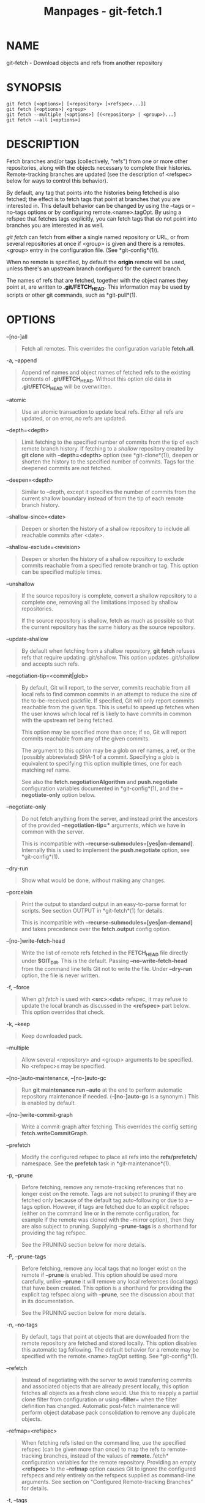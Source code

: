 #+TITLE: Manpages - git-fetch.1
* NAME
git-fetch - Download objects and refs from another repository

* SYNOPSIS
#+begin_example
git fetch [<options>] [<repository> [<refspec>...]]
git fetch [<options>] <group>
git fetch --multiple [<options>] [(<repository> | <group>)...]
git fetch --all [<options>]
#+end_example

* DESCRIPTION
Fetch branches and/or tags (collectively, "refs") from one or more other
repositories, along with the objects necessary to complete their
histories. Remote-tracking branches are updated (see the description of
<refspec> below for ways to control this behavior).

By default, any tag that points into the histories being fetched is also
fetched; the effect is to fetch tags that point at branches that you are
interested in. This default behavior can be changed by using the --tags
or --no-tags options or by configuring remote.<name>.tagOpt. By using a
refspec that fetches tags explicitly, you can fetch tags that do not
point into branches you are interested in as well.

/git fetch/ can fetch from either a single named repository or URL, or
from several repositories at once if <group> is given and there is a
remotes.<group> entry in the configuration file. (See *git-config*(1)).

When no remote is specified, by default the *origin* remote will be
used, unless there's an upstream branch configured for the current
branch.

The names of refs that are fetched, together with the object names they
point at, are written to *.git/FETCH_HEAD*. This information may be used
by scripts or other git commands, such as *git-pull*(1).

* OPTIONS
--[no-]all

#+begin_quote
Fetch all remotes. This overrides the configuration variable
*fetch.all*.

#+end_quote

-a, --append

#+begin_quote
Append ref names and object names of fetched refs to the existing
contents of *.git/FETCH_HEAD*. Without this option old data in
*.git/FETCH_HEAD* will be overwritten.

#+end_quote

--atomic

#+begin_quote
Use an atomic transaction to update local refs. Either all refs are
updated, or on error, no refs are updated.

#+end_quote

--depth=<depth>

#+begin_quote
Limit fetching to the specified number of commits from the tip of each
remote branch history. If fetching to a /shallow/ repository created by
*git clone* with *--depth=<depth>* option (see *git-clone*(1)), deepen
or shorten the history to the specified number of commits. Tags for the
deepened commits are not fetched.

#+end_quote

--deepen=<depth>

#+begin_quote
Similar to --depth, except it specifies the number of commits from the
current shallow boundary instead of from the tip of each remote branch
history.

#+end_quote

--shallow-since=<date>

#+begin_quote
Deepen or shorten the history of a shallow repository to include all
reachable commits after <date>.

#+end_quote

--shallow-exclude=<revision>

#+begin_quote
Deepen or shorten the history of a shallow repository to exclude commits
reachable from a specified remote branch or tag. This option can be
specified multiple times.

#+end_quote

--unshallow

#+begin_quote
If the source repository is complete, convert a shallow repository to a
complete one, removing all the limitations imposed by shallow
repositories.

If the source repository is shallow, fetch as much as possible so that
the current repository has the same history as the source repository.

#+end_quote

--update-shallow

#+begin_quote
By default when fetching from a shallow repository, *git fetch* refuses
refs that require updating .git/shallow. This option updates
.git/shallow and accepts such refs.

#+end_quote

--negotiation-tip=<commit|glob>

#+begin_quote
By default, Git will report, to the server, commits reachable from all
local refs to find common commits in an attempt to reduce the size of
the to-be-received packfile. If specified, Git will only report commits
reachable from the given tips. This is useful to speed up fetches when
the user knows which local ref is likely to have commits in common with
the upstream ref being fetched.

This option may be specified more than once; if so, Git will report
commits reachable from any of the given commits.

The argument to this option may be a glob on ref names, a ref, or the
(possibly abbreviated) SHA-1 of a commit. Specifying a glob is
equivalent to specifying this option multiple times, one for each
matching ref name.

See also the *fetch.negotiationAlgorithm* and *push.negotiate*
configuration variables documented in *git-config*(1), and the
*--negotiate-only* option below.

#+end_quote

--negotiate-only

#+begin_quote
Do not fetch anything from the server, and instead print the ancestors
of the provided *--negotiation-tip=** arguments, which we have in common
with the server.

This is incompatible with *--recurse-submodules=[yes|on-demand]*.
Internally this is used to implement the *push.negotiate* option, see
*git-config*(1).

#+end_quote

--dry-run

#+begin_quote
Show what would be done, without making any changes.

#+end_quote

--porcelain

#+begin_quote
Print the output to standard output in an easy-to-parse format for
scripts. See section OUTPUT in *git-fetch*(1) for details.

This is incompatible with *--recurse-submodules=[yes|on-demand]* and
takes precedence over the *fetch.output* config option.

#+end_quote

--[no-]write-fetch-head

#+begin_quote
Write the list of remote refs fetched in the *FETCH_HEAD* file directly
under *$GIT_DIR*. This is the default. Passing *--no-write-fetch-head*
from the command line tells Git not to write the file. Under *--dry-run*
option, the file is never written.

#+end_quote

-f, --force

#+begin_quote
When /git fetch/ is used with *<src>:<dst>* refspec, it may refuse to
update the local branch as discussed in the *<refspec>* part below. This
option overrides that check.

#+end_quote

-k, --keep

#+begin_quote
Keep downloaded pack.

#+end_quote

--multiple

#+begin_quote
Allow several <repository> and <group> arguments to be specified. No
<refspec>s may be specified.

#+end_quote

--[no-]auto-maintenance, --[no-]auto-gc

#+begin_quote
Run *git maintenance run --auto* at the end to perform automatic
repository maintenance if needed. (*--[no-]auto-gc* is a synonym.) This
is enabled by default.

#+end_quote

--[no-]write-commit-graph

#+begin_quote
Write a commit-graph after fetching. This overrides the config setting
*fetch.writeCommitGraph*.

#+end_quote

--prefetch

#+begin_quote
Modify the configured refspec to place all refs into the
*refs/prefetch/* namespace. See the *prefetch* task in
*git-maintenance*(1).

#+end_quote

-p, --prune

#+begin_quote
Before fetching, remove any remote-tracking references that no longer
exist on the remote. Tags are not subject to pruning if they are fetched
only because of the default tag auto-following or due to a --tags
option. However, if tags are fetched due to an explicit refspec (either
on the command line or in the remote configuration, for example if the
remote was cloned with the --mirror option), then they are also subject
to pruning. Supplying *--prune-tags* is a shorthand for providing the
tag refspec.

See the PRUNING section below for more details.

#+end_quote

-P, --prune-tags

#+begin_quote
Before fetching, remove any local tags that no longer exist on the
remote if *--prune* is enabled. This option should be used more
carefully, unlike *--prune* it will remove any local references (local
tags) that have been created. This option is a shorthand for providing
the explicit tag refspec along with *--prune*, see the discussion about
that in its documentation.

See the PRUNING section below for more details.

#+end_quote

-n, --no-tags

#+begin_quote
By default, tags that point at objects that are downloaded from the
remote repository are fetched and stored locally. This option disables
this automatic tag following. The default behavior for a remote may be
specified with the remote.<name>.tagOpt setting. See *git-config*(1).

#+end_quote

--refetch

#+begin_quote
Instead of negotiating with the server to avoid transferring commits and
associated objects that are already present locally, this option fetches
all objects as a fresh clone would. Use this to reapply a partial clone
filter from configuration or using *--filter=* when the filter
definition has changed. Automatic post-fetch maintenance will perform
object database pack consolidation to remove any duplicate objects.

#+end_quote

--refmap=<refspec>

#+begin_quote
When fetching refs listed on the command line, use the specified refspec
(can be given more than once) to map the refs to remote-tracking
branches, instead of the values of *remote.*.fetch* configuration
variables for the remote repository. Providing an empty *<refspec>* to
the *--refmap* option causes Git to ignore the configured refspecs and
rely entirely on the refspecs supplied as command-line arguments. See
section on "Configured Remote-tracking Branches" for details.

#+end_quote

-t, --tags

#+begin_quote
Fetch all tags from the remote (i.e., fetch remote tags *refs/tags/**
into local tags with the same name), in addition to whatever else would
otherwise be fetched. Using this option alone does not subject tags to
pruning, even if --prune is used (though tags may be pruned anyway if
they are also the destination of an explicit refspec; see *--prune*).

#+end_quote

--recurse-submodules[=(yes|on-demand|no)]

#+begin_quote
This option controls if and under what conditions new commits of
submodules should be fetched too. When recursing through submodules,
*git fetch* always attempts to fetch "changed" submodules, that is, a
submodule that has commits that are referenced by a newly fetched
superproject commit but are missing in the local submodule clone. A
changed submodule can be fetched as long as it is present locally e.g.
in *$GIT_DIR/modules/* (see *gitsubmodules*(7)); if the upstream adds a
new submodule, that submodule cannot be fetched until it is cloned e.g.
by *git submodule update*.

When set to /on-demand/, only changed submodules are fetched. When set
to /yes/, all populated submodules are fetched and submodules that are
both unpopulated and changed are fetched. When set to /no/, submodules
are never fetched.

When unspecified, this uses the value of *fetch.recurseSubmodules* if it
is set (see *git-config*(1)), defaulting to /on-demand/ if unset. When
this option is used without any value, it defaults to /yes/.

#+end_quote

-j, --jobs=<n>

#+begin_quote
Number of parallel children to be used for all forms of fetching.

If the *--multiple* option was specified, the different remotes will be
fetched in parallel. If multiple submodules are fetched, they will be
fetched in parallel. To control them independently, use the config
settings *fetch.parallel* and *submodule.fetchJobs* (see
*git-config*(1)).

Typically, parallel recursive and multi-remote fetches will be faster.
By default fetches are performed sequentially, not in parallel.

#+end_quote

--no-recurse-submodules

#+begin_quote
Disable recursive fetching of submodules (this has the same effect as
using the *--recurse-submodules=no* option).

#+end_quote

--set-upstream

#+begin_quote
If the remote is fetched successfully, add upstream (tracking)
reference, used by argument-less *git-pull*(1) and other commands. For
more information, see *branch.<name>.merge* and *branch.<name>.remote*
in *git-config*(1).

#+end_quote

--submodule-prefix=<path>

#+begin_quote
Prepend <path> to paths printed in informative messages such as
"Fetching submodule foo". This option is used internally when recursing
over submodules.

#+end_quote

--recurse-submodules-default=[yes|on-demand]

#+begin_quote
This option is used internally to temporarily provide a non-negative
default value for the --recurse-submodules option. All other methods of
configuring fetch's submodule recursion (such as settings in
*gitmodules*(5) and *git-config*(1)) override this option, as does
specifying --[no-]recurse-submodules directly.

#+end_quote

-u, --update-head-ok

#+begin_quote
By default /git fetch/ refuses to update the head which corresponds to
the current branch. This flag disables the check. This is purely for the
internal use for /git pull/ to communicate with /git fetch/, and unless
you are implementing your own Porcelain you are not supposed to use it.

#+end_quote

--upload-pack <upload-pack>

#+begin_quote
When given, and the repository to fetch from is handled by /git
fetch-pack/, *--exec=<upload-pack>* is passed to the command to specify
non-default path for the command run on the other end.

#+end_quote

-q, --quiet

#+begin_quote
Pass --quiet to git-fetch-pack and silence any other internally used git
commands. Progress is not reported to the standard error stream.

#+end_quote

-v, --verbose

#+begin_quote
Be verbose.

#+end_quote

--progress

#+begin_quote
Progress status is reported on the standard error stream by default when
it is attached to a terminal, unless -q is specified. This flag forces
progress status even if the standard error stream is not directed to a
terminal.

#+end_quote

-o <option>, --server-option=<option>

#+begin_quote
Transmit the given string to the server when communicating using
protocol version 2. The given string must not contain a NUL or LF
character. The server's handling of server options, including unknown
ones, is server-specific. When multiple *--server-option=<option>* are
given, they are all sent to the other side in the order listed on the
command line.

#+end_quote

--show-forced-updates

#+begin_quote
By default, git checks if a branch is force-updated during fetch. This
can be disabled through fetch.showForcedUpdates, but the
--show-forced-updates option guarantees this check occurs. See
*git-config*(1).

#+end_quote

--no-show-forced-updates

#+begin_quote
By default, git checks if a branch is force-updated during fetch. Pass
--no-show-forced-updates or set fetch.showForcedUpdates to false to skip
this check for performance reasons. If used during /git-pull/ the
--ff-only option will still check for forced updates before attempting a
fast-forward update. See *git-config*(1).

#+end_quote

-4, --ipv4

#+begin_quote
Use IPv4 addresses only, ignoring IPv6 addresses.

#+end_quote

-6, --ipv6

#+begin_quote
Use IPv6 addresses only, ignoring IPv4 addresses.

#+end_quote

<repository>

#+begin_quote
The "remote" repository that is the source of a fetch or pull operation.
This parameter can be either a URL (see the section GIT URLS below) or
the name of a remote (see the section REMOTES below).

#+end_quote

<group>

#+begin_quote
A name referring to a list of repositories as the value of
remotes.<group> in the configuration file. (See *git-config*(1)).

#+end_quote

<refspec>

#+begin_quote
Specifies which refs to fetch and which local refs to update. When no
<refspec>s appear on the command line, the refs to fetch are read from
*remote.<repository>.fetch* variables instead (see CONFIGURED
REMOTE-TRACKING BRANCHES below).

The format of a <refspec> parameter is an optional plus *+*, followed by
the source <src>, followed by a colon *:*, followed by the destination
ref <dst>. The colon can be omitted when <dst> is empty. <src> is
typically a ref, but it can also be a fully spelled hex object name.

A <refspec> may contain a *** in its <src> to indicate a simple pattern
match. Such a refspec functions like a glob that matches any ref with
the same prefix. A pattern <refspec> must have a *** in both the <src>
and <dst>. It will map refs to the destination by replacing the *** with
the contents matched from the source.

If a refspec is prefixed by *^*, it will be interpreted as a negative
refspec. Rather than specifying which refs to fetch or which local refs
to update, such a refspec will instead specify refs to exclude. A ref
will be considered to match if it matches at least one positive refspec,
and does not match any negative refspec. Negative refspecs can be useful
to restrict the scope of a pattern refspec so that it will not include
specific refs. Negative refspecs can themselves be pattern refspecs.
However, they may only contain a <src> and do not specify a <dst>. Fully
spelled out hex object names are also not supported.

*tag <tag>* means the same as *refs/tags/<tag>:refs/tags/<tag>*; it
requests fetching everything up to the given tag.

The remote ref that matches <src> is fetched, and if <dst> is not an
empty string, an attempt is made to update the local ref that matches
it.

Whether that update is allowed without *--force* depends on the ref
namespace it's being fetched to, the type of object being fetched, and
whether the update is considered to be a fast-forward. Generally, the
same rules apply for fetching as when pushing, see the *<refspec>...*
section of *git-push*(1) for what those are. Exceptions to those rules
particular to /git fetch/ are noted below.

Until Git version 2.20, and unlike when pushing with *git-push*(1), any
updates to *refs/tags/** would be accepted without *+* in the refspec
(or *--force*). When fetching, we promiscuously considered all tag
updates from a remote to be forced fetches. Since Git version 2.20,
fetching to update *refs/tags/** works the same way as when pushing.
I.e. any updates will be rejected without *+* in the refspec (or
*--force*).

Unlike when pushing with *git-push*(1), any updates outside of
*refs/{tags,heads}/** will be accepted without *+* in the refspec (or
*--force*), whether that's swapping e.g. a tree object for a blob, or a
commit for another commit that doesn't have the previous commit as an
ancestor etc.

Unlike when pushing with *git-push*(1), there is no configuration
which'll amend these rules, and nothing like a *pre-fetch* hook
analogous to the *pre-receive* hook.

As with pushing with *git-push*(1), all of the rules described above
about what's not allowed as an update can be overridden by adding an
optional leading *+* to a refspec (or using the *--force* command line
option). The only exception to this is that no amount of forcing will
make the *refs/heads/** namespace accept a non-commit object.

#+begin_quote
\\

*Note*

\\
When the remote branch you want to fetch is known to be rewound and
rebased regularly, it is expected that its new tip will not be a
descendant of its previous tip (as stored in your remote-tracking branch
the last time you fetched). You would want to use the *+* sign to
indicate non-fast-forward updates will be needed for such branches.
There is no way to determine or declare that a branch will be made
available in a repository with this behavior; the pulling user simply
must know this is the expected usage pattern for a branch.

#+end_quote

#+end_quote

--stdin

#+begin_quote
Read refspecs, one per line, from stdin in addition to those provided as
arguments. The "tag <name>" format is not supported.

#+end_quote

* GIT URLS
In general, URLs contain information about the transport protocol, the
address of the remote server, and the path to the repository. Depending
on the transport protocol, some of this information may be absent.

Git supports ssh, git, http, and https protocols (in addition, ftp and
ftps can be used for fetching, but this is inefficient and deprecated;
do not use them).

The native transport (i.e. git:// URL) does no authentication and should
be used with caution on unsecured networks.

The following syntaxes may be used with them:

#+begin_quote
·

*ssh://*[/<user>/*@*]/<host>/[*:*/<port>/]*/*/<path-to-git-repo>/

#+end_quote

#+begin_quote
·

*git://*/<host>/[:/<port>/]*/*/<path-to-git-repo>/

#+end_quote

#+begin_quote
·

*http*[*s*]*://*/<host>/[*:*/<port>/]*/*/<path-to-git-repo>/

#+end_quote

#+begin_quote
·

*ftp*[*s*]*://*/<host>/[*:*/<port>/]*/*/<path-to-git-repo>/

#+end_quote

An alternative scp-like syntax may also be used with the ssh protocol:

#+begin_quote
·

[/<user>/*@*]/<host>/*:/*/<path-to-git-repo>/

#+end_quote

This syntax is only recognized if there are no slashes before the first
colon. This helps differentiate a local path that contains a colon. For
example the local path *foo:bar* could be specified as an absolute path
or *./foo:bar* to avoid being misinterpreted as an ssh url.

The ssh and git protocols additionally support *~*/<username>/
expansion:

#+begin_quote
·

*ssh://*[/<user>/*@*]/<host>/[*:*/<port>/]*/~*/<user>/*/*/<path-to-git-repo>/

#+end_quote

#+begin_quote
·

*git://*/<host>/[*:*/<port>/]*/~*/<user>/*/*/<path-to-git-repo>/

#+end_quote

#+begin_quote
·

[/<user>/*@*]/<host>/*:~*/<user>/*/*/<path-to-git-repo>/

#+end_quote

For local repositories, also supported by Git natively, the following
syntaxes may be used:

#+begin_quote
·

*/path/to/repo.git/*

#+end_quote

#+begin_quote
·

*file:///path/to/repo.git/*

#+end_quote

These two syntaxes are mostly equivalent, except when cloning, when the
former implies *--local* option. See *git-clone*(1) for details.

*git clone*, *git fetch* and *git pull*, but not *git push*, will also
accept a suitable bundle file. See *git-bundle*(1).

When Git doesn't know how to handle a certain transport protocol, it
attempts to use the *remote-*/<transport>/ remote helper, if one exists.
To explicitly request a remote helper, the following syntax may be used:

#+begin_quote
·

/<transport>/::/<address>/

#+end_quote

where /<address>/ may be a path, a server and path, or an arbitrary
URL-like string recognized by the specific remote helper being invoked.
See *gitremote-helpers*(7) for details.

If there are a large number of similarly-named remote repositories and
you want to use a different format for them (such that the URLs you use
will be rewritten into URLs that work), you can create a configuration
section of the form:

#+begin_quote
#+begin_example
        [url "<actual-url-base>"]
                insteadOf = <other-url-base>
#+end_example

#+end_quote

For example, with this:

#+begin_quote
#+begin_example
        [url "git://git.host.xz/"]
                insteadOf = host.xz:/path/to/
                insteadOf = work:
#+end_example

#+end_quote

a URL like "work:repo.git" or like "host.xz:/path/to/repo.git" will be
rewritten in any context that takes a URL to be
"git://git.host.xz/repo.git".

If you want to rewrite URLs for push only, you can create a
configuration section of the form:

#+begin_quote
#+begin_example
        [url "<actual-url-base>"]
                pushInsteadOf = <other-url-base>
#+end_example

#+end_quote

For example, with this:

#+begin_quote
#+begin_example
        [url "ssh://example.org/"]
                pushInsteadOf = git://example.org/
#+end_example

#+end_quote

a URL like "git://example.org/path/to/repo.git" will be rewritten to
"ssh://example.org/path/to/repo.git" for pushes, but pulls will still
use the original URL.

* REMOTES
The name of one of the following can be used instead of a URL as
*<repository>* argument:

#+begin_quote
·

a remote in the Git configuration file: *$GIT_DIR/config*,

#+end_quote

#+begin_quote
·

a file in the *$GIT_DIR/remotes* directory, or

#+end_quote

#+begin_quote
·

a file in the *$GIT_DIR/branches* directory.

#+end_quote

All of these also allow you to omit the refspec from the command line
because they each contain a refspec which git will use by default.

** Named remote in configuration file
You can choose to provide the name of a remote which you had previously
configured using *git-remote*(1), *git-config*(1) or even by a manual
edit to the *$GIT_DIR/config* file. The URL of this remote will be used
to access the repository. The refspec of this remote will be used by
default when you do not provide a refspec on the command line. The entry
in the config file would appear like this:

#+begin_quote
#+begin_example
        [remote "<name>"]
                url = <URL>
                pushurl = <pushurl>
                push = <refspec>
                fetch = <refspec>
#+end_example

#+end_quote

The *<pushurl>* is used for pushes only. It is optional and defaults to
*<URL>*. Pushing to a remote affects all defined pushurls or all defined
urls if no pushurls are defined. Fetch, however, will only fetch from
the first defined url if multiple urls are defined.

** Named file in *$GIT_DIR/remotes*
You can choose to provide the name of a file in *$GIT_DIR/remotes*. The
URL in this file will be used to access the repository. The refspec in
this file will be used as default when you do not provide a refspec on
the command line. This file should have the following format:

#+begin_quote
#+begin_example
        URL: one of the above URL formats
        Push: <refspec>
        Pull: <refspec>
#+end_example

#+end_quote

*Push:* lines are used by /git push/ and *Pull:* lines are used by /git
pull/ and /git fetch/. Multiple *Push:* and *Pull:* lines may be
specified for additional branch mappings.

** Named file in *$GIT_DIR/branches*
You can choose to provide the name of a file in *$GIT_DIR/branches*. The
URL in this file will be used to access the repository. This file should
have the following format:

#+begin_quote
#+begin_example
        <URL>#<head>
#+end_example

#+end_quote

*<URL>* is required; *#<head>* is optional.

Depending on the operation, git will use one of the following refspecs,
if you don't provide one on the command line. *<branch>* is the name of
this file in *$GIT_DIR/branches* and *<head>* defaults to *master*.

git fetch uses:

#+begin_quote
#+begin_example
        refs/heads/<head>:refs/heads/<branch>
#+end_example

#+end_quote

git push uses:

#+begin_quote
#+begin_example
        HEAD:refs/heads/<head>
#+end_example

#+end_quote

* CONFIGURED REMOTE-TRACKING BRANCHES
You often interact with the same remote repository by regularly and
repeatedly fetching from it. In order to keep track of the progress of
such a remote repository, *git fetch* allows you to configure
*remote.<repository>.fetch* configuration variables.

Typically such a variable may look like this:

#+begin_quote
#+begin_example
[remote "origin"]
        fetch = +refs/heads/*:refs/remotes/origin/*
#+end_example

#+end_quote

This configuration is used in two ways:

#+begin_quote
·

When *git fetch* is run without specifying what branches and/or tags to
fetch on the command line, e.g. *git fetch origin* or *git fetch*,
*remote.<repository>.fetch* values are used as the refspecs---they
specify which refs to fetch and which local refs to update. The example
above will fetch all branches that exist in the *origin* (i.e. any ref
that matches the left-hand side of the value, *refs/heads/**) and update
the corresponding remote-tracking branches in the
*refs/remotes/origin/** hierarchy.

#+end_quote

#+begin_quote
·

When *git fetch* is run with explicit branches and/or tags to fetch on
the command line, e.g. *git fetch origin master*, the <refspec>s given
on the command line determine what are to be fetched (e.g. *master* in
the example, which is a short-hand for *master:*, which in turn means
"fetch the /master/ branch but I do not explicitly say what
remote-tracking branch to update with it from the command line"), and
the example command will fetch /only/ the /master/ branch. The
*remote.<repository>.fetch* values determine which remote-tracking
branch, if any, is updated. When used in this way, the
*remote.<repository>.fetch* values do not have any effect in deciding
/what/ gets fetched (i.e. the values are not used as refspecs when the
command-line lists refspecs); they are only used to decide /where/ the
refs that are fetched are stored by acting as a mapping.

#+end_quote

The latter use of the *remote.<repository>.fetch* values can be
overridden by giving the *--refmap=<refspec>* parameter(s) on the
command line.

* PRUNING
Git has a default disposition of keeping data unless it's explicitly
thrown away; this extends to holding onto local references to branches
on remotes that have themselves deleted those branches.

If left to accumulate, these stale references might make performance
worse on big and busy repos that have a lot of branch churn, and e.g.
make the output of commands like *git branch -a --contains <commit>*
needlessly verbose, as well as impacting anything else that'll work with
the complete set of known references.

These remote-tracking references can be deleted as a one-off with either
of:

#+begin_quote
#+begin_example
# While fetching
$ git fetch --prune <name>

# Only prune, dont fetch
$ git remote prune <name>
#+end_example

#+end_quote

To prune references as part of your normal workflow without needing to
remember to run that, set *fetch.prune* globally, or
*remote.<name>.prune* per-remote in the config. See *git-config*(1).

Here's where things get tricky and more specific. The pruning feature
doesn't actually care about branches, instead it'll prune local ←→
remote-references as a function of the refspec of the remote (see
*<refspec>* and CONFIGURED REMOTE-TRACKING BRANCHES above).

Therefore if the refspec for the remote includes e.g.
*refs/tags/*:refs/tags/**, or you manually run e.g. *git fetch --prune
<name> "refs/tags/*:refs/tags/*"* it won't be stale remote tracking
branches that are deleted, but any local tag that doesn't exist on the
remote.

This might not be what you expect, i.e. you want to prune remote
*<name>*, but also explicitly fetch tags from it, so when you fetch from
it you delete all your local tags, most of which may not have come from
the *<name>* remote in the first place.

So be careful when using this with a refspec like
*refs/tags/*:refs/tags/**, or any other refspec which might map
references from multiple remotes to the same local namespace.

Since keeping up-to-date with both branches and tags on the remote is a
common use-case the *--prune-tags* option can be supplied along with
*--prune* to prune local tags that don't exist on the remote, and
force-update those tags that differ. Tag pruning can also be enabled
with *fetch.pruneTags* or *remote.<name>.pruneTags* in the config. See
*git-config*(1).

The *--prune-tags* option is equivalent to having
*refs/tags/*:refs/tags/** declared in the refspecs of the remote. This
can lead to some seemingly strange interactions:

#+begin_quote
#+begin_example
# These both fetch tags
$ git fetch --no-tags origin refs/tags/*:refs/tags/*
$ git fetch --no-tags --prune-tags origin
#+end_example

#+end_quote

The reason it doesn't error out when provided without *--prune* or its
config versions is for flexibility of the configured versions, and to
maintain a 1=1 mapping between what the command line flags do, and what
the configuration versions do.

It's reasonable to e.g. configure *fetch.pruneTags=true* in
*~/.gitconfig* to have tags pruned whenever *git fetch --prune* is run,
without making every invocation of *git fetch* without *--prune* an
error.

Pruning tags with *--prune-tags* also works when fetching a URL instead
of a named remote. These will all prune tags not found on origin:

#+begin_quote
#+begin_example
$ git fetch origin --prune --prune-tags
$ git fetch origin --prune refs/tags/*:refs/tags/*
$ git fetch <url-of-origin> --prune --prune-tags
$ git fetch <url-of-origin> --prune refs/tags/*:refs/tags/*
#+end_example

#+end_quote

* OUTPUT
The output of "git fetch" depends on the transport method used; this
section describes the output when fetching over the Git protocol (either
locally or via ssh) and Smart HTTP protocol.

The status of the fetch is output in tabular form, with each line
representing the status of a single ref. Each line is of the form:

#+begin_quote
#+begin_example
 <flag> <summary> <from> -> <to> [<reason>]
#+end_example

#+end_quote

When using *--porcelain*, the output format is intended to be
machine-parseable. In contrast to the human-readable output formats it
thus prints to standard output instead of standard error. Each line is
of the form:

#+begin_quote
#+begin_example
<flag> <old-object-id> <new-object-id> <local-reference>
#+end_example

#+end_quote

The status of up-to-date refs is shown only if the --verbose option is
used.

In compact output mode, specified with configuration variable
fetch.output, if either entire *<from>* or *<to>* is found in the other
string, it will be substituted with *** in the other string. For
example, *master -> origin/master* becomes *master -> origin/**.

flag

#+begin_quote
A single character indicating the status of the ref:

(space)

#+begin_quote
for a successfully fetched fast-forward;

#+end_quote

*+*

#+begin_quote
for a successful forced update;

#+end_quote

*-*

#+begin_quote
for a successfully pruned ref;

#+end_quote

*t*

#+begin_quote
for a successful tag update;

#+end_quote

***

#+begin_quote
for a successfully fetched new ref;

#+end_quote

*!*

#+begin_quote
for a ref that was rejected or failed to update; and

#+end_quote

*=*

#+begin_quote
for a ref that was up to date and did not need fetching.

#+end_quote

#+end_quote

summary

#+begin_quote
For a successfully fetched ref, the summary shows the old and new values
of the ref in a form suitable for using as an argument to *git log*
(this is *<old>..<new>* in most cases, and *<old>...<new>* for forced
non-fast-forward updates).

#+end_quote

from

#+begin_quote
The name of the remote ref being fetched from, minus its *refs/<type>/*
prefix. In the case of deletion, the name of the remote ref is "(none)".

#+end_quote

to

#+begin_quote
The name of the local ref being updated, minus its *refs/<type>/*
prefix.

#+end_quote

reason

#+begin_quote
A human-readable explanation. In the case of successfully fetched refs,
no explanation is needed. For a failed ref, the reason for failure is
described.

#+end_quote

* EXAMPLES

#+begin_quote
·

Update the remote-tracking branches:

#+begin_quote
#+begin_example
$ git fetch origin
#+end_example

#+end_quote

The above command copies all branches from the remote *refs/heads/*
namespace and stores them to the local *refs/remotes/origin/* namespace,
unless the *remote.<repository>.fetch* option is used to specify a
non-default refspec.

#+end_quote

#+begin_quote
·

Using refspecs explicitly:

#+begin_quote
#+begin_example
$ git fetch origin +seen:seen maint:tmp
#+end_example

#+end_quote

This updates (or creates, as necessary) branches *seen* and *tmp* in the
local repository by fetching from the branches (respectively) *seen* and
*maint* from the remote repository.

The *seen* branch will be updated even if it does not fast-forward,
because it is prefixed with a plus sign; *tmp* will not be.

#+end_quote

#+begin_quote
·

Peek at a remote's branch, without configuring the remote in your local
repository:

#+begin_quote
#+begin_example
$ git fetch git://git.kernel.org/pub/scm/git/git.git maint
$ git log FETCH_HEAD
#+end_example

#+end_quote

The first command fetches the *maint* branch from the repository at
*git://git.kernel.org/pub/scm/git/git.git* and the second command uses
*FETCH_HEAD* to examine the branch with *git-log*(1). The fetched
objects will eventually be removed by git's built-in housekeeping (see
*git-gc*(1)).

#+end_quote

* SECURITY
The fetch and push protocols are not designed to prevent one side from
stealing data from the other repository that was not intended to be
shared. If you have private data that you need to protect from a
malicious peer, your best option is to store it in another repository.
This applies to both clients and servers. In particular, namespaces on a
server are not effective for read access control; you should only grant
read access to a namespace to clients that you would trust with read
access to the entire repository.

The known attack vectors are as follows:

#+begin_quote
1.

The victim sends "have" lines advertising the IDs of objects it has that
are not explicitly intended to be shared but can be used to optimize the
transfer if the peer also has them. The attacker chooses an object ID X
to steal and sends a ref to X, but isn't required to send the content of
X because the victim already has it. Now the victim believes that the
attacker has X, and it sends the content of X back to the attacker
later. (This attack is most straightforward for a client to perform on a
server, by creating a ref to X in the namespace the client has access to
and then fetching it. The most likely way for a server to perform it on
a client is to "merge" X into a public branch and hope that the user
does additional work on this branch and pushes it back to the server
without noticing the merge.)

#+end_quote

#+begin_quote
2.

As in #1, the attacker chooses an object ID X to steal. The victim sends
an object Y that the attacker already has, and the attacker falsely
claims to have X and not Y, so the victim sends Y as a delta against X.
The delta reveals regions of X that are similar to Y to the attacker.

#+end_quote

* CONFIGURATION
Everything below this line in this section is selectively included from
the *git-config*(1) documentation. The content is the same as what's
found there:

fetch.recurseSubmodules

#+begin_quote
This option controls whether *git fetch* (and the underlying fetch in
*git pull*) will recursively fetch into populated submodules. This
option can be set either to a boolean value or to /on-demand/. Setting
it to a boolean changes the behavior of fetch and pull to recurse
unconditionally into submodules when set to true or to not recurse at
all when set to false. When set to /on-demand/, fetch and pull will only
recurse into a populated submodule when its superproject retrieves a
commit that updates the submodule's reference. Defaults to /on-demand/,
or to the value of /submodule.recurse/ if set.

#+end_quote

fetch.fsckObjects

#+begin_quote
If it is set to true, git-fetch-pack will check all fetched objects. See
*transfer.fsckObjects* for what's checked. Defaults to false. If not
set, the value of *transfer.fsckObjects* is used instead.

#+end_quote

fetch.fsck.<msg-id>

#+begin_quote
Acts like *fsck.<msg-id>*, but is used by *git-fetch-pack*(1) instead of
*git-fsck*(1). See the *fsck.<msg-id>* documentation for details.

#+end_quote

fetch.fsck.skipList

#+begin_quote
Acts like *fsck.skipList*, but is used by *git-fetch-pack*(1) instead of
*git-fsck*(1). See the *fsck.skipList* documentation for details.

#+end_quote

fetch.unpackLimit

#+begin_quote
If the number of objects fetched over the Git native transfer is below
this limit, then the objects will be unpacked into loose object files.
However if the number of received objects equals or exceeds this limit
then the received pack will be stored as a pack, after adding any
missing delta bases. Storing the pack from a push can make the push
operation complete faster, especially on slow filesystems. If not set,
the value of *transfer.unpackLimit* is used instead.

#+end_quote

fetch.prune

#+begin_quote
If true, fetch will automatically behave as if the *--prune* option was
given on the command line. See also *remote.<name>.prune* and the
PRUNING section of *git-fetch*(1).

#+end_quote

fetch.pruneTags

#+begin_quote
If true, fetch will automatically behave as if the
*refs/tags/*:refs/tags/** refspec was provided when pruning, if not set
already. This allows for setting both this option and *fetch.prune* to
maintain a 1=1 mapping to upstream refs. See also
*remote.<name>.pruneTags* and the PRUNING section of *git-fetch*(1).

#+end_quote

fetch.all

#+begin_quote
If true, fetch will attempt to update all available remotes. This
behavior can be overridden by passing *--no-all* or by explicitly
specifying one or more remote(s) to fetch from. Defaults to false.

#+end_quote

fetch.output

#+begin_quote
Control how ref update status is printed. Valid values are *full* and
*compact*. Default value is *full*. See the OUTPUT section in
*git-fetch*(1) for details.

#+end_quote

fetch.negotiationAlgorithm

#+begin_quote
Control how information about the commits in the local repository is
sent when negotiating the contents of the packfile to be sent by the
server. Set to "consecutive" to use an algorithm that walks over
consecutive commits checking each one. Set to "skipping" to use an
algorithm that skips commits in an effort to converge faster, but may
result in a larger-than-necessary packfile; or set to "noop" to not send
any information at all, which will almost certainly result in a
larger-than-necessary packfile, but will skip the negotiation step. Set
to "default" to override settings made previously and use the default
behaviour. The default is normally "consecutive", but if
*feature.experimental* is true, then the default is "skipping". Unknown
values will cause /git fetch/ to error out.

See also the *--negotiate-only* and *--negotiation-tip* options to
*git-fetch*(1).

#+end_quote

fetch.showForcedUpdates

#+begin_quote
Set to false to enable *--no-show-forced-updates* in *git-fetch*(1) and
*git-pull*(1) commands. Defaults to true.

#+end_quote

fetch.parallel

#+begin_quote
Specifies the maximal number of fetch operations to be run in parallel
at a time (submodules, or remotes when the *--multiple* option of
*git-fetch*(1) is in effect).

A value of 0 will give some reasonable default. If unset, it defaults
to 1.

For submodules, this setting can be overridden using the
*submodule.fetchJobs* config setting.

#+end_quote

fetch.writeCommitGraph

#+begin_quote
Set to true to write a commit-graph after every *git fetch* command that
downloads a pack-file from a remote. Using the *--split* option, most
executions will create a very small commit-graph file on top of the
existing commit-graph file(s). Occasionally, these files will merge and
the write may take longer. Having an updated commit-graph file helps
performance of many Git commands, including *git merge-base*, *git push
-f*, and *git log --graph*. Defaults to false.

#+end_quote

fetch.bundleURI

#+begin_quote
This value stores a URI for downloading Git object data from a bundle
URI before performing an incremental fetch from the origin Git server.
This is similar to how the *--bundle-uri* option behaves in
*git-clone*(1). *git clone --bundle-uri* will set the *fetch.bundleURI*
value if the supplied bundle URI contains a bundle list that is
organized for incremental fetches.

If you modify this value and your repository has a
*fetch.bundleCreationToken* value, then remove that
*fetch.bundleCreationToken* value before fetching from the new bundle
URI.

#+end_quote

fetch.bundleCreationToken

#+begin_quote
When using *fetch.bundleURI* to fetch incrementally from a bundle list
that uses the "creationToken" heuristic, this config value stores the
maximum *creationToken* value of the downloaded bundles. This value is
used to prevent downloading bundles in the future if the advertised
*creationToken* is not strictly larger than this value.

The creation token values are chosen by the provider serving the
specific bundle URI. If you modify the URI at *fetch.bundleURI*, then be
sure to remove the value for the *fetch.bundleCreationToken* value
before fetching.

#+end_quote

* BUGS
Using --recurse-submodules can only fetch new commits in submodules that
are present locally e.g. in *$GIT_DIR/modules/*. If the upstream adds a
new submodule, that submodule cannot be fetched until it is cloned e.g.
by *git submodule update*. This is expected to be fixed in a future Git
version.

* SEE ALSO
*git-pull*(1)

* GIT
Part of the *git*(1) suite

